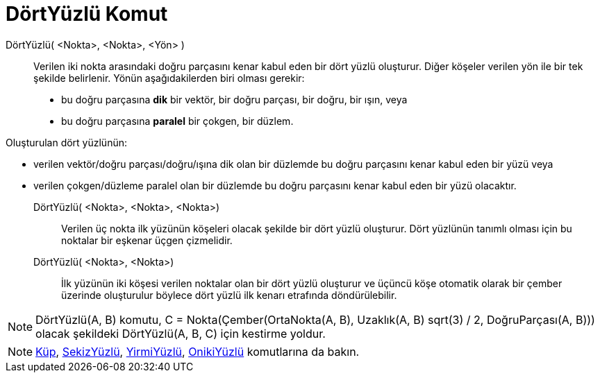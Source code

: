 = DörtYüzlü Komut
ifdef::env-github[:imagesdir: /tr/modules/ROOT/assets/images]

DörtYüzlü( <Nokta>, <Nokta>, <Yön> )::
  Verilen iki nokta arasındaki doğru parçasını kenar kabul eden bir dört yüzlü oluşturur.
  Diğer köşeler verilen yön ile bir tek şekilde belirlenir. Yönün aşağıdakilerden biri olması gerekir:
  * bu doğru parçasına *dik* bir vektör, bir doğru parçası, bir doğru, bir ışın, veya
  * bu doğru parçasına *paralel* bir çokgen, bir düzlem.

Oluşturulan dört yüzlünün:

* verilen vektör/doğru parçası/doğru/ışına dik olan bir düzlemde bu doğru parçasını kenar kabul eden bir yüzü veya
* verilen çokgen/düzleme paralel olan bir düzlemde bu doğru parçasını kenar kabul eden bir yüzü olacaktır.

DörtYüzlü( <Nokta>, <Nokta>, <Nokta>)::
  Verilen üç nokta ilk yüzünün köşeleri olacak şekilde bir dört yüzlü oluşturur. Dört yüzlünün tanımlı olması için bu
  noktalar bir eşkenar üçgen çizmelidir.

DörtYüzlü( <Nokta>, <Nokta>)::
  İlk yüzünün iki köşesi verilen noktalar olan bir dört yüzlü oluşturur ve üçüncü köşe otomatik olarak bir çember
  üzerinde oluşturulur böylece dört yüzlü ilk kenarı etrafında döndürülebilir.

[NOTE]
====

DörtYüzlü(A, B) komutu, C = Nokta(Çember(OrtaNokta(A, B), Uzaklık(A, B) sqrt(3) / 2, DoğruParçası(A, B))) olacak
şekildeki DörtYüzlü(A, B, C) için kestirme yoldur.

====

[NOTE]
====

xref:/commands/Küp.adoc[Küp], xref:/commands/SekizYüzlü.adoc[SekizYüzlü], xref:/commands/YirmiYüzlü.adoc[YirmiYüzlü],
xref:/commands/OnikiYüzlü.adoc[OnikiYüzlü] komutlarına da bakın.

====
